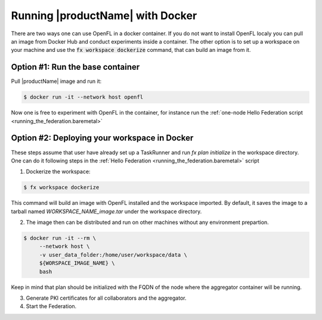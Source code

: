 .. # Copyright (C) 2020-2021 Intel Corporation
.. # SPDX-License-Identifier: Apache-2.0

.. _running_the_federation_docker:

Running |productName| with Docker
#################

There are two ways one can use OpenFL in a docker container.
If you do not want to install OpenFL localy you can pull an image from Docker Hub and conduct experiments inside a container.
The other option is to set up a workspace on your machine and use the :code:`fx workspace dockerize` command, that 
can build an image from it.

Option #1: Run the base container
=================================

Pull |productName| image and run it:

.. code-block:: console

   $ docker run -it --network host openfl
   
Now one is free to experiment with OpenFL in the container, for instance run the :ref:`one-node Hello Federation script <running_the_federation.baremetal>`


Option #2: Deploying your workspace in Docker
=============================================

These steps assume that user have already set up a TaskRunner and run `fx plan initialize` in the workspace directory. 
One can do it following steps in the :ref:`Hello Federation <running_the_federation.baremetal>` script

1. Dockerize the workspace:

.. code-block:: console

   $ fx workspace dockerize 

This command will build an image with OpenFL installed and the workspace imported.
By default, it saves the image to a tarball named `WORKSPACE_NAME_image.tar` under the workspace directory.

2. The image then can be distributed and run on other machines without any environment prepartion.

.. code-block:: console

   $ docker run -it --rm \
        --network host \
        -v user_data_folder:/home/user/workspace/data \
        ${WORSPACE_IMAGE_NAME} \
        bash

Keep in mind that plan should be initialized with the FQDN of the node where the aggregator container will be running.

3. Generate PKI certificates for all collaborators and the aggregator.

4. Start the Federation.

